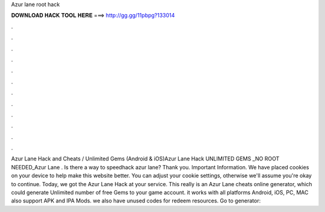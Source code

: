 Azur lane root hack

𝐃𝐎𝐖𝐍𝐋𝐎𝐀𝐃 𝐇𝐀𝐂𝐊 𝐓𝐎𝐎𝐋 𝐇𝐄𝐑𝐄 ===> http://gg.gg/11pbpg?133014

.

.

.

.

.

.

.

.

.

.

.

.

Azur Lane Hack and Cheats / Unlimited Gems (Android & iOS)Azur Lane Hack UNLIMITED GEMS _NO ROOT NEEDED_Azur Lane . Is there a way to speedhack azur lane? Thank you. Important Information. We have placed cookies on your device to help make this website better. You can adjust your cookie settings, otherwise we'll assume you're okay to continue. Today, we got the Azur Lane Hack at your service. This really is an Azur Lane cheats online generator, which could generate Unlimited number of free Gems to your game account. it works with all platforms Android, iOS, PC, MAC also support APK and IPA Mods. we also have unused codes for redeem resources. Go to generator: 